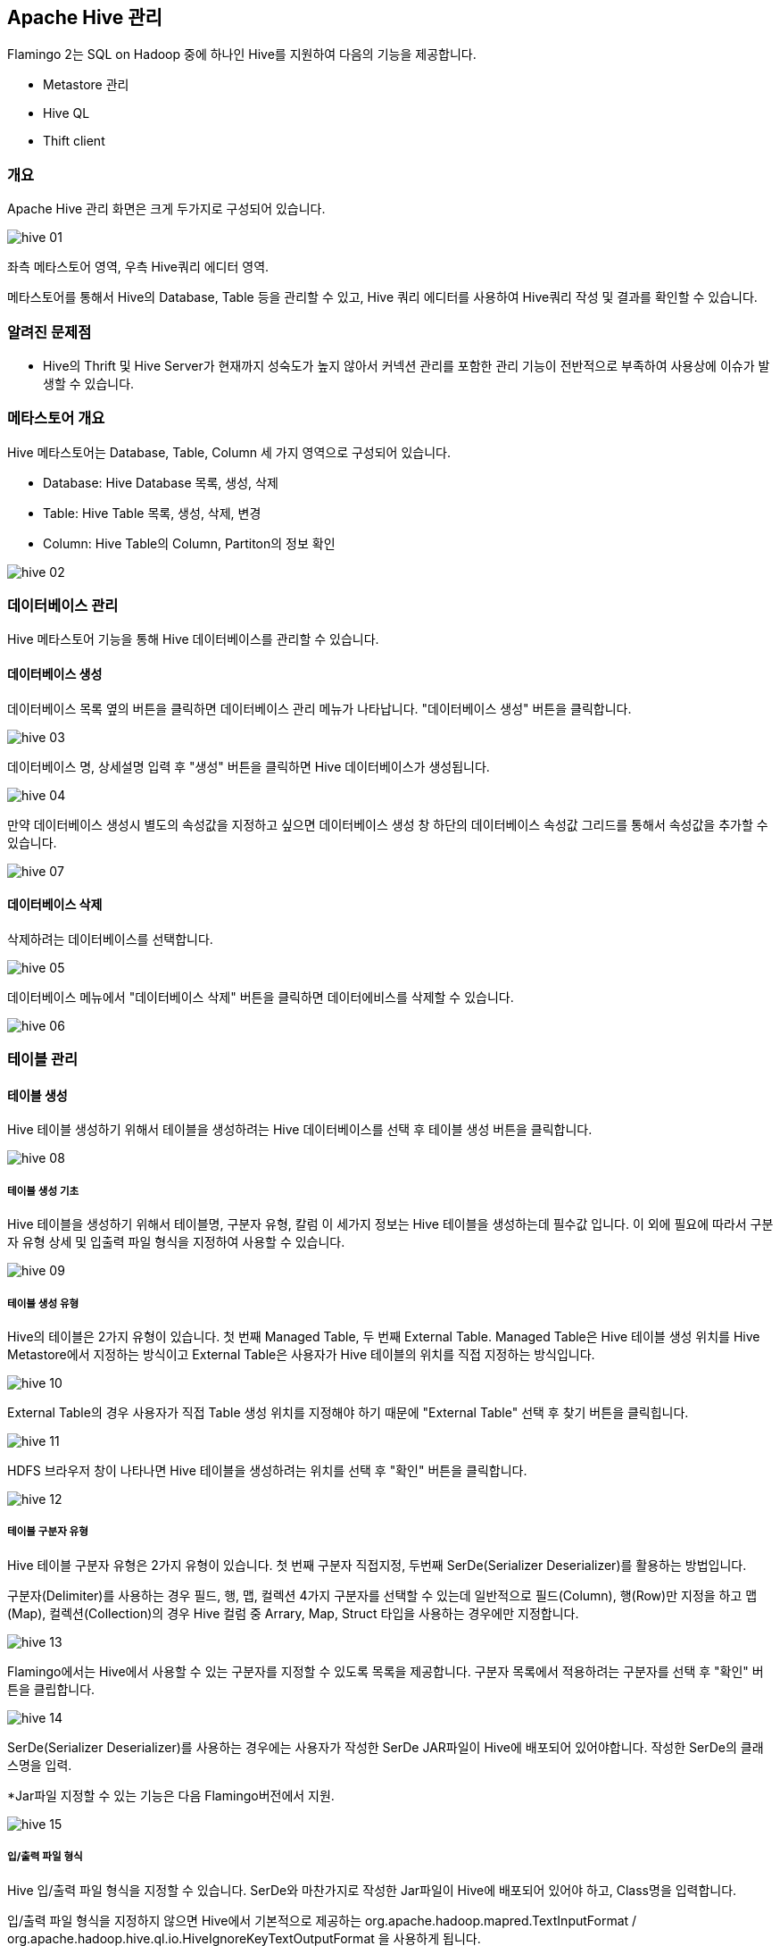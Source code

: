 [[hive]]

== Apache Hive 관리

Flamingo 2는 SQL on Hadoop 중에 하나인 Hive를 지원하여 다음의 기능을 제공합니다.

* Metastore 관리
* Hive QL
* Thift client

=== 개요

Apache Hive 관리 화면은 크게 두가지로 구성되어 있습니다.

image::hive/hive-01.jpg[scaledwidth=100%,Hive 메인화면]

좌측 메타스토어 영역, 우측 Hive쿼리 에디터 영역.

메타스토어를 통해서 Hive의 Database, Table 등을 관리할 수 있고, Hive 쿼리 에디터를 사용하여 Hive쿼리 작성 및 결과를 확인할 수 있습니다.

=== 알려진 문제점

* Hive의 Thrift 및 Hive Server가 현재까지 성숙도가 높지 않아서 커넥션 관리를 포함한 관리 기능이 전반적으로 부족하여 사용상에 이슈가 발생할 수 있습니다.

=== 메타스토어 개요

Hive 메타스토어는 Database, Table, Column 세 가지 영역으로 구성되어 있습니다.

* Database: Hive Database 목록, 생성, 삭제
* Table: Hive Table 목록, 생성, 삭제, 변경
* Column: Hive Table의 Column, Partiton의 정보 확인

image::hive/hive-02.jpg[scaledwidth=100%,Hive 메타스토어]

=== 데이터베이스 관리

Hive 메타스토어 기능을 통해 Hive 데이터베이스를 관리할 수 있습니다.

==== 데이터베이스 생성

데이터베이스 목록 옆의 버튼을 클릭하면 데이터베이스 관리 메뉴가 나타납니다. "데이터베이스 생성" 버튼을 클릭합니다.

image::hive/hive-03.jpg[scaledwidth=100%,Hive Database 생성]

데이터베이스 명, 상세설명 입력 후 "생성" 버튼을 클릭하면 Hive 데이터베이스가 생성됩니다.

image::hive/hive-04.jpg[scaledwidth=100%,Hive Database 생성]

만약 데이터베이스 생성시 별도의 속성값을 지정하고 싶으면 데이터베이스 생성 창 하단의 데이터베이스 속성값 그리드를 통해서 속성값을 추가할 수 있습니다.

image::hive/hive-07.jpg[scaledwidth=100%,Hive Database 생성]

==== 데이터베이스 삭제

삭제하려는 데이터베이스를 선택합니다.

image::hive/hive-05.jpg[scaledwidth=100%,Hive Database 삭제]

데이터베이스 메뉴에서 "데이터베이스 삭제" 버튼을 클릭하면 데이터에비스를 삭제할 수 있습니다.

image::hive/hive-06.jpg[scaledwidth=100%,Hive Database 삭제]

=== 테이블 관리

==== 테이블 생성

Hive 테이블 생성하기 위해서 테이블을 생성하려는 Hive 데이터베이스를 선택 후 테이블 생성 버튼을 클릭합니다.

image::hive/hive-08.jpg[scaledwidth=100%,Hive Table 생성]

===== 테이블 생성 기초

Hive 테이블을 생성하기 위해서 테이블명, 구분자 유형, 칼럼 이 세가지 정보는 Hive 테이블을 생성하는데 필수값 입니다. 이 외에 필요에 따라서 구분자 유형 상세 및 입출력 파일 형식을 지정하여 사용할 수 있습니다.

image::hive/hive-09.jpg[scaledwidth=100%,Hive Table 생성]

===== 테이블 생성 유형

Hive의 테이블은 2가지 유형이 있습니다. 첫 번째 Managed Table, 두 번째 External Table.
Managed Table은 Hive 테이블 생성 위치를 Hive Metastore에서 지정하는 방식이고 External Table은 사용자가 Hive 테이블의 위치를 직접 지정하는 방식입니다.

image::hive/hive-10.jpg[scaledwidth=100%,Hive Table 생성]

External Table의 경우 사용자가 직접 Table 생성 위치를 지정해야 하기 때문에 "External Table" 선택 후 찾기 버튼을 클릭힙니다.

image::hive/hive-11.jpg[scaledwidth=100%,Hive Table 생성]

HDFS 브라우저 창이 나타나면 Hive 테이블을 생성하려는 위치를 선택 후 "확인" 버튼을 클릭합니다.

image::hive/hive-12.jpg[scaledwidth=100%,Hive Table 생성]

===== 테이블 구분자 유형

Hive 테이블 구분자 유형은 2가지 유형이 있습니다. 첫 번째 구분자 직접지정, 두번째 SerDe(Serializer Deserializer)를 활용하는 방법입니다.

구분자(Delimiter)를 사용하는 경우 필드, 행, 맵, 컬렉션 4가지 구분자를 선택할 수 있는데 일반적으로 필드(Column), 행(Row)만 지정을 하고 맵(Map), 컬렉션(Collection)의 경우 Hive 컬럼 중 Arrary, Map, Struct 타입을 사용하는 경우에만 지정합니다.

image::hive/hive-13.jpg[scaledwidth=100%,Hive Table 생성]

Flamingo에서는 Hive에서 사용할 수 있는 구분자를 지정할 수 있도록 목록을 제공합니다. 구분자 목록에서 적용하려는 구분자를 선택 후 "확인" 버튼을 클립합니다.

image::hive/hive-14.jpg[scaledwidth=100%,Hive Table 생성]


SerDe(Serializer Deserializer)를 사용하는 경우에는 사용자가 작성한 SerDe JAR파일이 Hive에 배포되어 있어야합니다. 작성한 SerDe의 클래스명을 입력.

*Jar파일 지정할 수 있는 기능은 다음 Flamingo버전에서 지원.

image::hive/hive-15.jpg[scaledwidth=100%,Hive Table 생성]

===== 입/출력 파일 형식

Hive 입/출력 파일 형식을 지정할 수 있습니다. SerDe와 마찬가지로 작성한 Jar파일이 Hive에 배포되어 있어야 하고, Class명을 입력합니다.

입/출력 파일 형식을 지정하지 않으면 Hive에서 기본적으로 제공하는 org.apache.hadoop.mapred.TextInputFormat / org.apache.hadoop.hive.ql.io.HiveIgnoreKeyTextOutputFormat 을 사용하게 됩니다.

image::hive/hive-16.jpg[scaledwidth=100%,Hive Table 생성]

===== 테이블 컬럼 추가/삭제

테이블 컬럼은 하단의 "컬럼"탭에서 "추가" 버튼 클릭 후 "컬럼명", "자료형", "설명"을 입력합니다.

image::hive/hive-17.jpg[scaledwidth=100%,Hive Table 생성]

Hive 컬럼 중 Array, Map, Struct 타입을 선택한 경우 자료형 좌측에 아이콘이 표시됩니다. 해당 아이콘을 클릭하면 각 칼럼의 속성을 입력할 수 있는 팝업이 표시됩니다.

image::hive/hive-18.jpg[scaledwidth=100%,Hive Table 생성]

Array 자료형은 Hive 컬럼 자료형 중 Numeric, Date/Time, String, Misc 타입 중 한가지가 배열 형태로 구성되어 있는 자료형 입니다.

image::hive/hive-19.jpg[scaledwidth=100%,Hive Table 생성]

Map 자료형은 Hive 컬럼 자료형 중 Numeric, Date/Time, String, Misc 타입이 Key/Value 형태로 구성되어 있는 자료형 입니다.

image::hive/hive-20.jpg[scaledwidth=100%,Hive Table 생성]

Struct 자료형은 Hive 컬럼 자료형 중 Numeric, Date/Time, String, Misc 타입이 구조체 형태로 구성되어 있는 자료형 입니다.

image::hive/hive-21.jpg[scaledwidth=100%,Hive Table 생성]

Hive 자료형에 대한 자세한 사항은 https://cwiki.apache.org/confluence/display/Hive/LanguageManual+Types 를 참고하시면 됩니다.

===== 파티션 추가/삭제

파티션을 추가/삭제하는 방법은 테이블 컬럼 추가/삭제하는 방법과 동일합니다.

파티션키로 사용하려는 칼럼을 추가 후 "컬럼명", "자료형", "설명"을 입력합니다.

image::hive/hive-22.jpg[scaledwidth=100%,Hive Table 생성]

===== 테이블 속성

데이터베이스 속성과 마찬가지로 테이블 속성을 지정할 수 있습니다.

"속성"탭에서 원하는 테이블 속성을 추가/삭제 할 수 있습니다.

image::hive/hive-23.jpg[scaledwidth=100%,Hive Table 생성]

==== 테이블 삭제

삭제하려는 테이블을 선택 후 "삭제" 버튼을 클릭합니다.

image::hive/hive-24.jpg[scaledwidth=100%,Hive Table 생성]

==== 테이블 변경

변경하려는 테이블을 선택 후 "변경" 버튼을 클릭합니다.

테이블 변경은 테이블 생성 방법과 동일합니다. 변경할 테이블 내용을 입력 후 변경하면 해당 내용이 반영됩니다.

image::hive/hive-25.jpg[scaledwidth=100%,Hive Table 생성]

=== Hive 쿼리 실행

Hive 쿼리 편집기는 2가지 부분으로 나뉘어져 있습니다. 첫 번째 쿼리 편집기, 두 번째 로그/데이터 확인

쿼리 편집기는 Hive쿼리를 직접 작성하는 영역입니다.. 로그/데이터 확인은 Hive쿼리에 대한 로그 및 결과를 확인할수 있는 영역입니다.

Hive 쿼리 실행하는 방법은 쿼리 편집기에 Hive 쿼리를 작성 후 "쿼리 실행" 버튼을 클릭합니다.

image::hive/hive-26.jpg[scaledwidth=100%,Hive Query 실행]

쿼리 실행이 완료되면 자동으로 하단 "데이터" 탭으로 이동합니다.

한 페이지 당 100개의 행만 확인 가능합니다. 만약 쿼리의 결과가 100개의 행을 초과 한다면 "다음" 버튼을 클릭하여 추가적인 데이터를 확인할 수 있습니다.

image::hive/hive-27.jpg[scaledwidth=100%,Hive Query 실행]